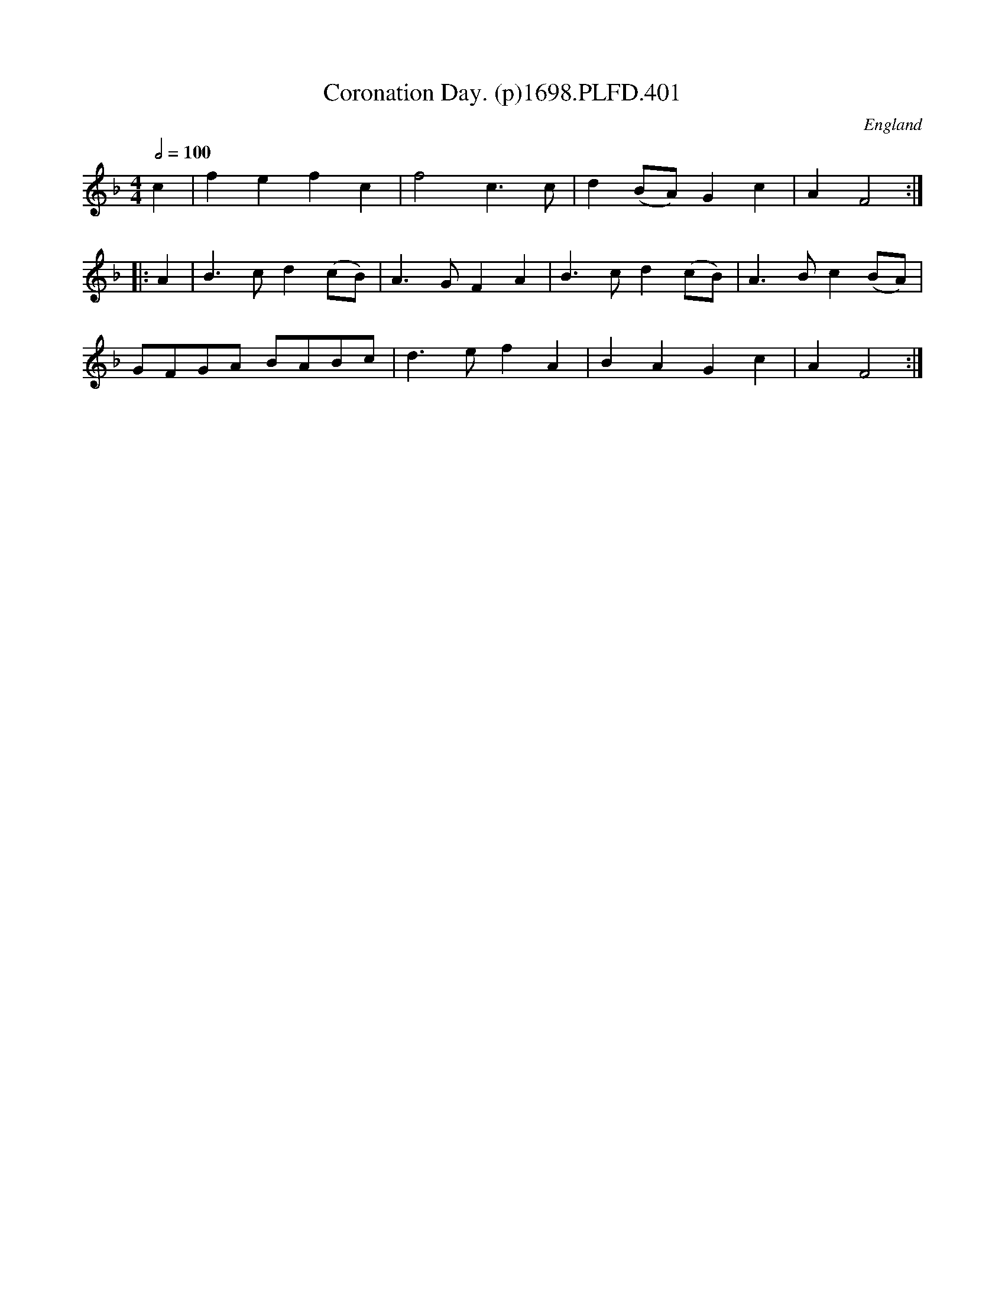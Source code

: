 X:401
T:Coronation Day. (p)1698.PLFD.401
M:4/4
L:1/4
Q:1/2=100
S:Playford, Dancing Master,10th Ed,1698
O:England
H:1698.
Z:Chris Partington.
K:F
c|fefc|f2c>c|d(B/A/)Gc|AF2:|
|:A|B>cd(c/B/)|A>GFA|B>cd(c/B/)|A>Bc(B/A/)|
G/F/G/A/ B/A/B/c/|d>efA|BAGc|AF2:|
